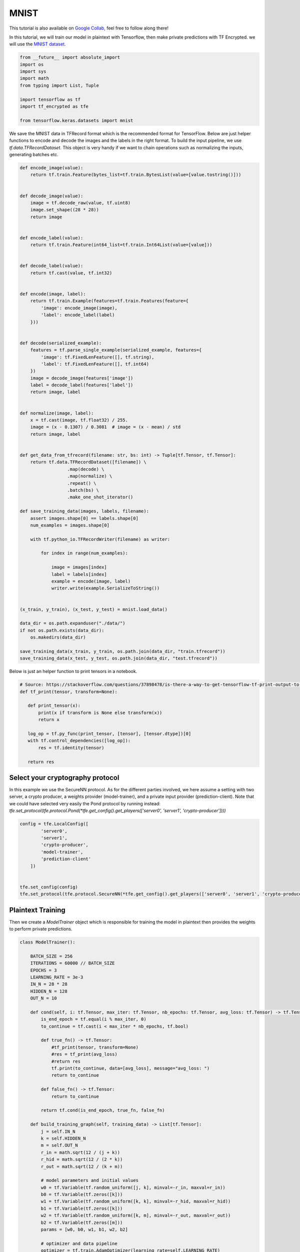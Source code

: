 MNIST
======

This tutorial is also available on `Google Collab`_, feel free to follow along there!

In this tutorial, we will train our model in plaintext with Tensorflow, then
make private predictions with TF Encrypted. we will use the `MNIST dataset`_.

.. _Google Collab: https://colab.research.google.com/drive/1BbOcMc8npAfQH91-2jtCWkTvpXY0aThC
.. _MNIST dataset: http://yann.lecun.com/exdb/mnist/

.. code-block:: python

    from __future__ import absolute_import
    import os
    import sys
    import math
    from typing import List, Tuple

    import tensorflow as tf
    import tf_encrypted as tfe

    from tensorflow.keras.datasets import mnist

We save the MNIST data in TFRecord format which is the recommended format for TensorFlow.
Below are just helper functions to encode and decode the images and the labels in the right format.
To build the input pipeline, we use `tf.data.TFRecordDataset`.
This object is very handy if we want to chain operations such as normalizing the inputs, generating batches etc.

.. code-block:: python

    def encode_image(value):
        return tf.train.Feature(bytes_list=tf.train.BytesList(value=[value.tostring()]))


    def decode_image(value):
        image = tf.decode_raw(value, tf.uint8)
        image.set_shape((28 * 28))
        return image


    def encode_label(value):
        return tf.train.Feature(int64_list=tf.train.Int64List(value=[value]))


    def decode_label(value):
        return tf.cast(value, tf.int32)


    def encode(image, label):
        return tf.train.Example(features=tf.train.Features(feature={
            'image': encode_image(image),
            'label': encode_label(label)
        }))


    def decode(serialized_example):
        features = tf.parse_single_example(serialized_example, features={
            'image': tf.FixedLenFeature([], tf.string),
            'label': tf.FixedLenFeature([], tf.int64)
        })
        image = decode_image(features['image'])
        label = decode_label(features['label'])
        return image, label


    def normalize(image, label):
        x = tf.cast(image, tf.float32) / 255.
        image = (x - 0.1307) / 0.3081  # image = (x - mean) / std
        return image, label


    def get_data_from_tfrecord(filename: str, bs: int) -> Tuple[tf.Tensor, tf.Tensor]:
        return tf.data.TFRecordDataset([filename]) \
                      .map(decode) \
                      .map(normalize) \
                      .repeat() \
                      .batch(bs) \
                      .make_one_shot_iterator()

    def save_training_data(images, labels, filename):
        assert images.shape[0] == labels.shape[0]
        num_examples = images.shape[0]

        with tf.python_io.TFRecordWriter(filename) as writer:

            for index in range(num_examples):

                image = images[index]
                label = labels[index]
                example = encode(image, label)
                writer.write(example.SerializeToString())


    (x_train, y_train), (x_test, y_test) = mnist.load_data()

    data_dir = os.path.expanduser("./data/")
    if not os.path.exists(data_dir):
        os.makedirs(data_dir)

    save_training_data(x_train, y_train, os.path.join(data_dir, "train.tfrecord"))
    save_training_data(x_test, y_test, os.path.join(data_dir, "test.tfrecord"))

Below is just an helper function to print tensors in a notebook.

.. code-block:: python

    # Source: https://stackoverflow.com/questions/37898478/is-there-a-way-to-get-tensorflow-tf-print-output-to-appear-in-jupyter-notebook-o
    def tf_print(tensor, transform=None):

       def print_tensor(x):
           print(x if transform is None else transform(x))
           return x

       log_op = tf.py_func(print_tensor, [tensor], [tensor.dtype])[0]
       with tf.control_dependencies([log_op]):
           res = tf.identity(tensor)

       return res

----------------------------------
Select your cryptography protocol
----------------------------------

In this example we use the SecureNN protocol. As for the different parties involved,
we here assume a setting with two server, a crypto producer,
a weights provider (model-trainer), and a private input provider (prediction-client).
Note that we could have selected very easily the Pond protocol by running instead:
`tfe.set_protocol(tfe.protocol.Pond(*tfe.get_config().get_players(['server0', 'server1', 'crypto-producer'])))`

.. code-block:: python

    config = tfe.LocalConfig([
            'server0',
            'server1',
            'crypto-producer',
            'model-trainer',
            'prediction-client'
        ])


    tfe.set_config(config)
    tfe.set_protocol(tfe.protocol.SecureNN(*tfe.get_config().get_players(['server0', 'server1', 'crypto-producer'])))

-------------------
Plaintext Training
-------------------

Then we create a `ModelTrainer` object which is responsible for training the model
in plaintext then provides the weights to perform private predictions.

.. code-block:: python

    class ModelTrainer():

        BATCH_SIZE = 256
        ITERATIONS = 60000 // BATCH_SIZE
        EPOCHS = 3
        LEARNING_RATE = 3e-3
        IN_N = 28 * 28
        HIDDEN_N = 128
        OUT_N = 10

        def cond(self, i: tf.Tensor, max_iter: tf.Tensor, nb_epochs: tf.Tensor, avg_loss: tf.Tensor) -> tf.Tensor:
            is_end_epoch = tf.equal(i % max_iter, 0)
            to_continue = tf.cast(i < max_iter * nb_epochs, tf.bool)

            def true_fn() -> tf.Tensor:
                #tf_print(tensor, transform=None)
                #res = tf_print(avg_loss)
                #return res
                tf.print(to_continue, data=[avg_loss], message="avg_loss: ")
                return to_continue

            def false_fn() -> tf.Tensor:
                return to_continue

            return tf.cond(is_end_epoch, true_fn, false_fn)

        def build_training_graph(self, training_data) -> List[tf.Tensor]:
            j = self.IN_N
            k = self.HIDDEN_N
            m = self.OUT_N
            r_in = math.sqrt(12 / (j + k))
            r_hid = math.sqrt(12 / (2 * k))
            r_out = math.sqrt(12 / (k + m))

            # model parameters and initial values
            w0 = tf.Variable(tf.random_uniform([j, k], minval=-r_in, maxval=r_in))
            b0 = tf.Variable(tf.zeros([k]))
            w1 = tf.Variable(tf.random_uniform([k, k], minval=-r_hid, maxval=r_hid))
            b1 = tf.Variable(tf.zeros([k]))
            w2 = tf.Variable(tf.random_uniform([k, m], minval=-r_out, maxval=r_out))
            b2 = tf.Variable(tf.zeros([m]))
            params = [w0, b0, w1, b1, w2, b2]

            # optimizer and data pipeline
            optimizer = tf.train.AdamOptimizer(learning_rate=self.LEARNING_RATE)

            # training loop
            def loop_body(i: tf.Tensor, max_iter: tf.Tensor, nb_epochs: tf.Tensor, avg_loss: tf.Tensor) -> Tuple[tf.Tensor, tf.Tensor]:
                # get next batch
                x, y = training_data.get_next()

                # model construction
                layer0 = x
                layer1 = tf.nn.relu(tf.matmul(layer0, w0) + b0)
                layer2 = tf.nn.relu(tf.matmul(layer1, w1) + b1)
                predictions = tf.matmul(layer2, w2) + b2

                loss = tf.reduce_mean(tf.losses.sparse_softmax_cross_entropy(logits=predictions, labels=y))

                is_end_epoch = tf.equal(i % max_iter, 0)

                def true_fn() -> tf.Tensor:
                    return loss

                def false_fn() -> tf.Tensor:
                    return (tf.cast(i - 1, tf.float32) * avg_loss + loss) / tf.cast(i, tf.float32)

                with tf.control_dependencies([optimizer.minimize(loss)]):
                    return i + 1, max_iter, nb_epochs, tf.cond(is_end_epoch, true_fn, false_fn)

            loop, _, _, _ = tf.while_loop(self.cond, loop_body, [0, self.ITERATIONS, self.EPOCHS, 0.])

            # return model parameters after training
            tf.print(loop, [], message="Training complete")
            with tf.control_dependencies([loop]):
                return [param.read_value() for param in params]

        def provide_input(self) -> List[tf.Tensor]:
            with tf.name_scope('loading'):
                training_data = get_data_from_tfrecord("./data/train.tfrecord", self.BATCH_SIZE)

            with tf.name_scope('training'):
                parameters = self.build_training_graph(training_data)

            return parameters

--------------------
Private Predictions
--------------------

The `PredictionClient` object will provide the private input that will be used to make a private prediction.

.. code-block:: python

    class PredictionClient():

       BATCH_SIZE = 20

       def provide_input(self) -> List[tf.Tensor]:
           with tf.name_scope('loading'):
               prediction_input, expected_result = get_data_from_tfrecord("./data/test.tfrecord", self.BATCH_SIZE).get_next()

           with tf.name_scope('pre-processing'):
               prediction_input = tf.reshape(prediction_input, shape=(self.BATCH_SIZE, 28 * 28))
               expected_result = tf.reshape(expected_result, shape=(self.BATCH_SIZE,))

           return [prediction_input, expected_result]

       def receive_output(self, likelihoods: tf.Tensor, y_true: tf.Tensor) -> tf.Tensor:
           with tf.name_scope('post-processing'):
               prediction = tf.argmax(likelihoods, axis=1)
               eq_values = tf.equal(prediction, tf.cast(y_true, tf.int64))
               acc = tf.reduce_mean(tf.cast(eq_values, tf.float32))
               tf.print([], [y_true], summarize=self.BATCH_SIZE, message="EXPECT: ")
               op=[]
               tf.print(op, [prediction], summarize=self.BATCH_SIZE, message="ACTUAL: ")
               op=prediction
               tf_print(prediction)
               op = [op]
               tf.print([op], [acc], summarize=self.BATCH_SIZE, message="Acuraccy: ")
               return op


Once you instantiate the `ModelTrainer` and `PredictionClient` objects, you can very
easily get the weights trained in plaintext, get the private input from the client
and finally make private predictions. As you can see, to create a model, TF Encrypted
and TensorFlow follow a very similar API

.. code-block:: python

    layer0 = x
    layer1 = tfe.relu((tfe.matmul(layer0, w0) + b0))
    layer2 = tfe.relu((tfe.matmul(layer1, w1) + b1))
    logits = tfe.matmul(layer2, w2) + b2


.. code-block:: python

    model_trainer = ModelTrainer()
    prediction_client = PredictionClient()

    # get model parameters as private tensors from model owner
    params = tfe.define_private_input('model-trainer', model_trainer.provide_input, masked=True)

    # we'll use the same parameters for each prediction so we cache them to avoid re-training each time
    params = tfe.cache(params)

    # get prediction input from client
    x, y = tfe.define_private_input('prediction-client', prediction_client.provide_input, masked=True)

    # compute prediction
    w0, b0, w1, b1, w2, b2 = params
    layer0 = x
    layer1 = tfe.relu((tfe.matmul(layer0, w0) + b0))
    layer2 = tfe.relu((tfe.matmul(layer1, w1) + b1))
    logits = tfe.matmul(layer2, w2) + b2

    # send prediction output back to client
    prediction_op = tfe.define_output('prediction-client', [logits, y], prediction_client.receive_output)

    with tfe.Session() as sess:
        print("Init")
        sess.run(tf.global_variables_initializer(), tag='init')

        print("Training")
        sess.run(tfe.global_caches_updator(), tag='training')

        for _ in range(5):
            print("Private Predictions:")
            sess.run(prediction_op, tag='prediction')


And voila! you have just trained a model in plaintext then made private predictions
without revealing anything about the input!
